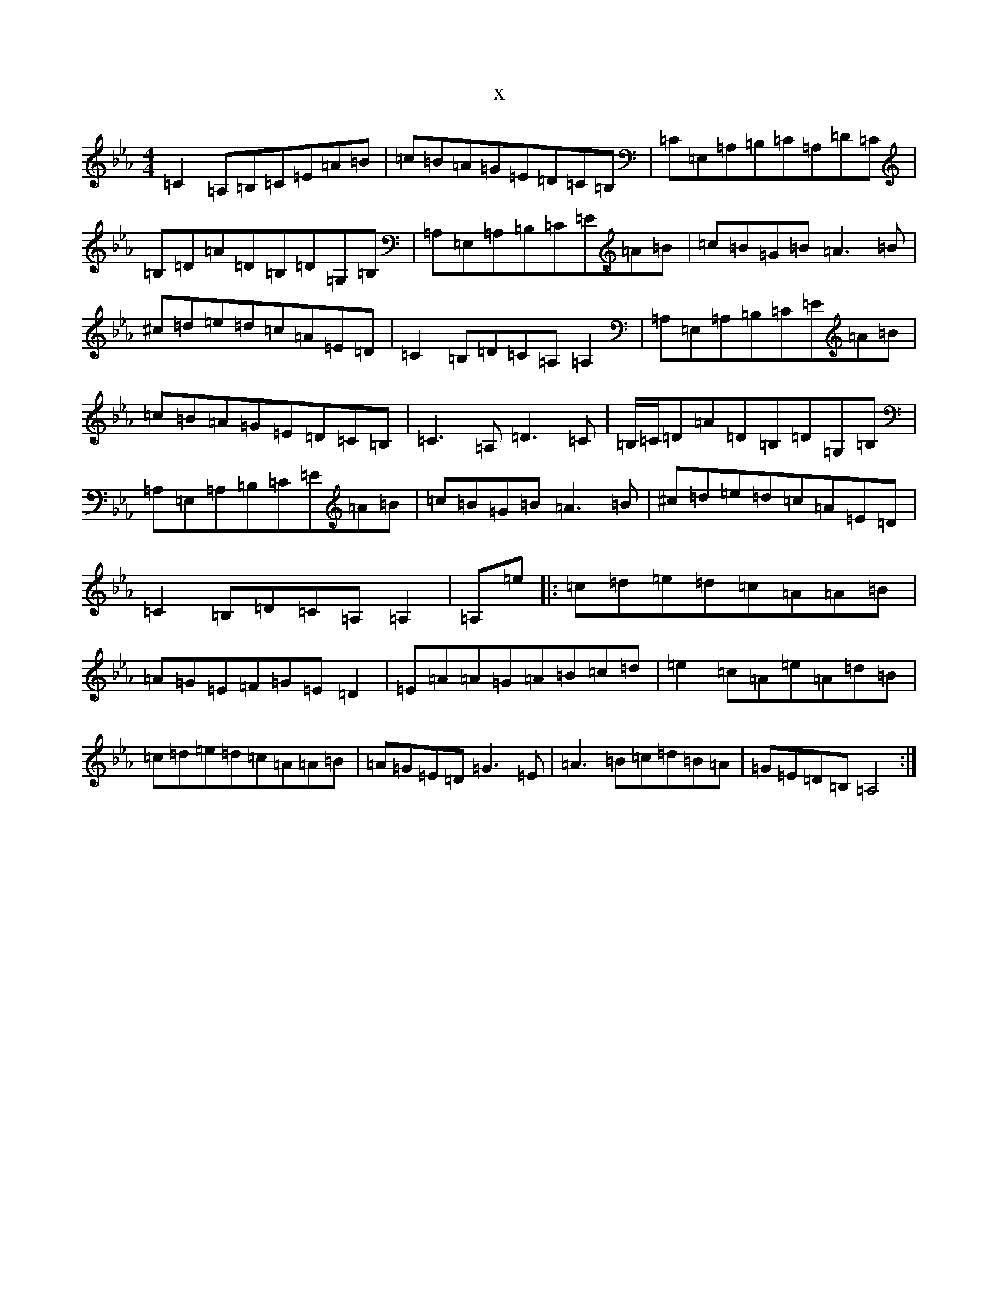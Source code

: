 X:16369
T:x
L:1/8
M:4/4
K: C minor
=C2=A,=B,=C=E=A=B|=c=B=A=G=E=D=C=B,|=C=E,=A,=B,=C=A,=D=C|=B,=D=A=D=B,=D=G,=B,|=A,=E,=A,=B,=C=E=A=B|=c=B=G=B=A3=B|^c=d=e=d=c=A=E=D|=C2=B,=D=C=A,=A,2|=A,=E,=A,=B,=C=E=A=B|=c=B=A=G=E=D=C=B,|=C3=A,=D3=C|=B,/2=C/2=D=A=D=B,=D=G,=B,|=A,=E,=A,=B,=C=E=A=B|=c=B=G=B=A3=B|^c=d=e=d=c=A=E=D|=C2=B,=D=C=A,=A,2|=A,=e|:=c=d=e=d=c=A=A=B|=A=G=E=F=G=E=D2|=E=A=A=G=A=B=c=d|=e2=c=A=e=A=d=B|=c=d=e=d=c=A=A=B|=A=G=E=D=G3=E|=A3=B=c=d=B=A|=G=E=D=B,=A,4:|